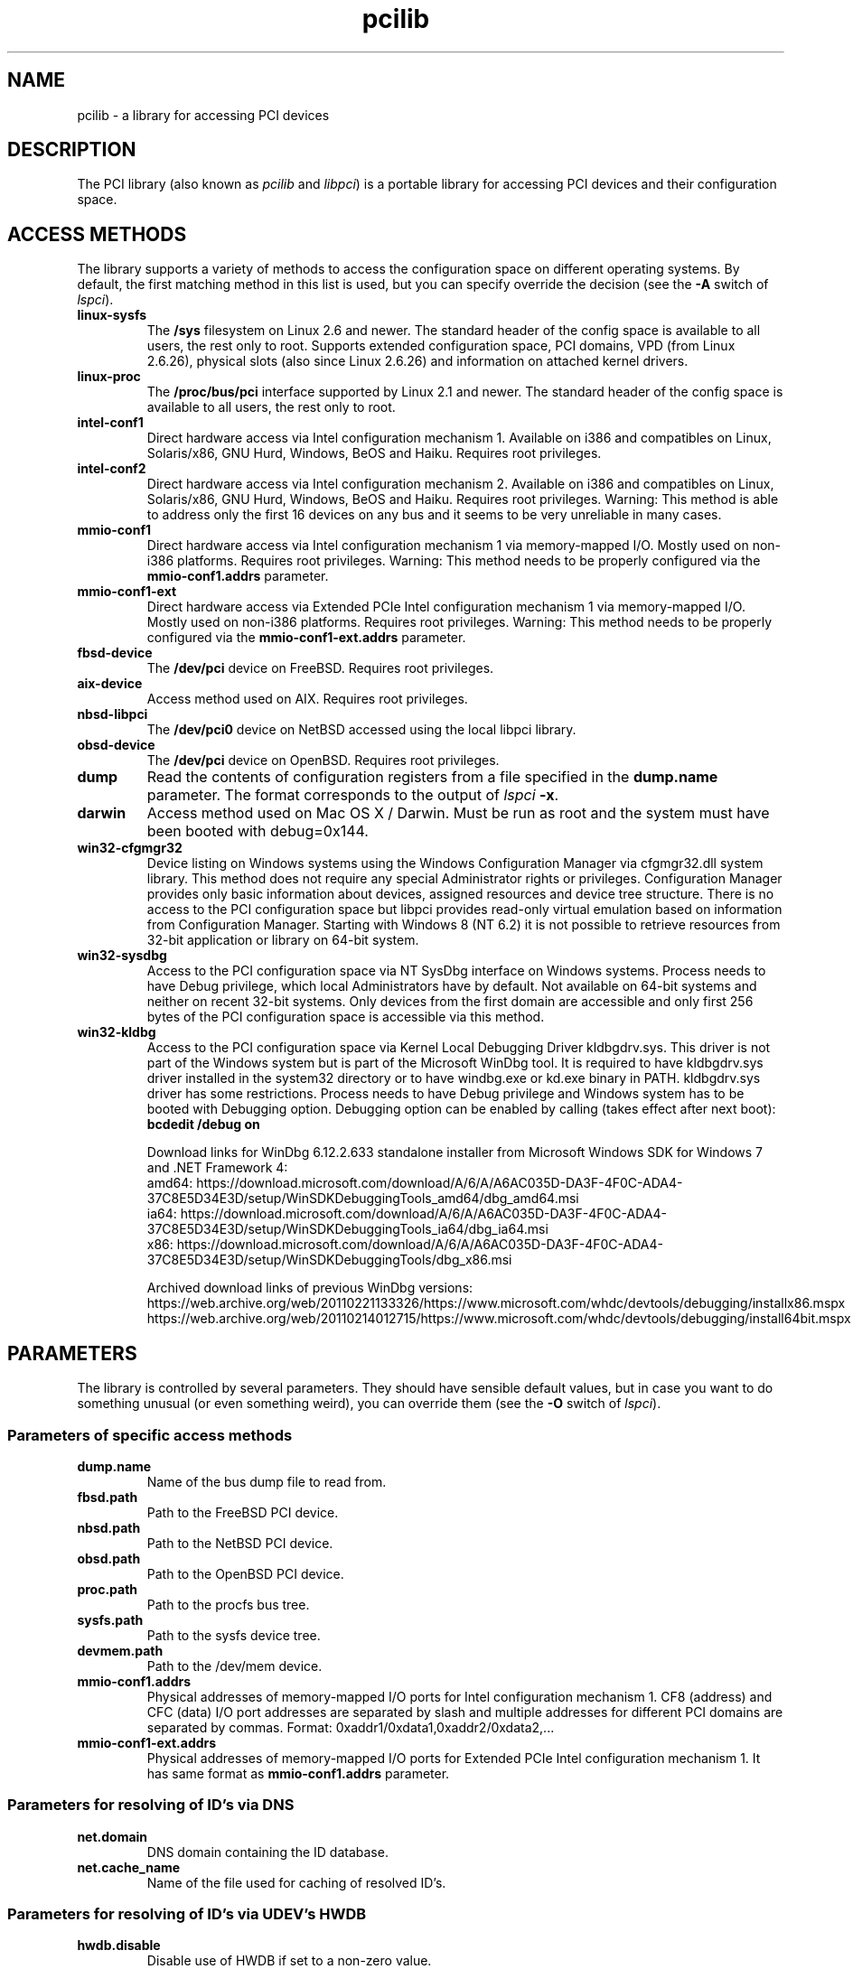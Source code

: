 .TH pcilib 7 "@TODAY@" "@VERSION@" "The PCI Utilities"
.SH NAME
pcilib \- a library for accessing PCI devices

.SH DESCRIPTION

The PCI library (also known as \fIpcilib\fP and \fIlibpci\fP) is a portable library
for accessing PCI devices and their configuration space.

.SH ACCESS METHODS

.PP
The library supports a variety of methods to access the configuration space
on different operating systems. By default, the first matching method in this
list is used, but you can specify override the decision (see the \fB-A\fP switch
of \fIlspci\fP).

.TP
.B linux-sysfs
The
.B /sys
filesystem on Linux 2.6 and newer. The standard header of the config space is available
to all users, the rest only to root. Supports extended configuration space, PCI domains,
VPD (from Linux 2.6.26), physical slots (also since Linux 2.6.26) and information on attached
kernel drivers.
.TP
.B linux-proc
The
.B /proc/bus/pci
interface supported by Linux 2.1 and newer. The standard header of the config space is available
to all users, the rest only to root.
.TP
.B intel-conf1
Direct hardware access via Intel configuration mechanism 1. Available on i386 and compatibles
on Linux, Solaris/x86, GNU Hurd, Windows, BeOS and Haiku. Requires root privileges.
.TP
.B intel-conf2
Direct hardware access via Intel configuration mechanism 2. Available on i386 and compatibles
on Linux, Solaris/x86, GNU Hurd, Windows, BeOS and Haiku. Requires root privileges. Warning: This method
is able to address only the first 16 devices on any bus and it seems to be very
unreliable in many cases.
.TP
.B mmio-conf1
Direct hardware access via Intel configuration mechanism 1 via memory-mapped I/O.
Mostly used on non-i386 platforms. Requires root privileges. Warning: This method
needs to be properly configured via the
.B mmio-conf1.addrs
parameter.
.TP
.B mmio-conf1-ext
Direct hardware access via Extended PCIe Intel configuration mechanism 1 via memory-mapped I/O.
Mostly used on non-i386 platforms. Requires root privileges. Warning: This method
needs to be properly configured via the
.B mmio-conf1-ext.addrs
parameter.
.TP
.B fbsd-device
The
.B /dev/pci
device on FreeBSD. Requires root privileges.
.TP
.B aix-device
Access method used on AIX. Requires root privileges.
.TP
.B nbsd-libpci
The
.B /dev/pci0
device on NetBSD accessed using the local libpci library.
.TP
.B obsd-device
The
.B /dev/pci
device on OpenBSD. Requires root privileges.
.TP
.B dump
Read the contents of configuration registers from a file specified in the
.B dump.name
parameter. The format corresponds to the output of \fIlspci\fP \fB-x\fP.
.TP
.B darwin
Access method used on Mac OS X / Darwin. Must be run as root and the system
must have been booted with debug=0x144.
.TP
.B win32-cfgmgr32
Device listing on Windows systems using the Windows Configuration Manager
via cfgmgr32.dll system library. This method does not require any special
Administrator rights or privileges. Configuration Manager provides only basic
information about devices, assigned resources and device tree structure. There
is no access to the PCI configuration space but libpci provides read-only
virtual emulation based on information from Configuration Manager. Starting
with Windows 8 (NT 6.2) it is not possible to retrieve resources from 32-bit
application or library on 64-bit system.
.TP
.B win32-sysdbg
Access to the PCI configuration space via NT SysDbg interface on Windows
systems. Process needs to have Debug privilege, which local Administrators
have by default. Not available on 64-bit systems and neither on recent 32-bit
systems. Only devices from the first domain are accessible and only first
256 bytes of the PCI configuration space is accessible via this method.
.TP
.B win32-kldbg
Access to the PCI configuration space via Kernel Local Debugging Driver
kldbgdrv.sys. This driver is not part of the Windows system but is part of
the Microsoft WinDbg tool. It is required to have kldbgdrv.sys driver installed
in the system32 directory or to have windbg.exe or kd.exe binary in PATH.
kldbgdrv.sys driver has some restrictions. Process needs to have Debug privilege
and Windows system has to be booted with Debugging option. Debugging option can
be enabled by calling (takes effect after next boot):
.B bcdedit /debug on
.IP
Download links for WinDbg 6.12.2.633 standalone installer from Microsoft Windows
SDK for Windows 7 and .NET Framework 4:
.br
amd64: https://download.microsoft.com/download/A/6/A/A6AC035D-DA3F-4F0C-ADA4-37C8E5D34E3D/setup/WinSDKDebuggingTools_amd64/dbg_amd64.msi
.br
ia64: https://download.microsoft.com/download/A/6/A/A6AC035D-DA3F-4F0C-ADA4-37C8E5D34E3D/setup/WinSDKDebuggingTools_ia64/dbg_ia64.msi
.br
x86: https://download.microsoft.com/download/A/6/A/A6AC035D-DA3F-4F0C-ADA4-37C8E5D34E3D/setup/WinSDKDebuggingTools/dbg_x86.msi
.IP
Archived download links of previous WinDbg versions:
.br
https://web.archive.org/web/20110221133326/https://www.microsoft.com/whdc/devtools/debugging/installx86.mspx
.br
https://web.archive.org/web/20110214012715/https://www.microsoft.com/whdc/devtools/debugging/install64bit.mspx

.SH PARAMETERS

.PP
The library is controlled by several parameters. They should have sensible default
values, but in case you want to do something unusual (or even something weird),
you can override them (see the \fB-O\fP switch of \fIlspci\fP).

.SS Parameters of specific access methods

.TP
.B dump.name
Name of the bus dump file to read from.
.TP
.B fbsd.path
Path to the FreeBSD PCI device.
.TP
.B nbsd.path
Path to the NetBSD PCI device.
.TP
.B obsd.path
Path to the OpenBSD PCI device.
.TP
.B proc.path
Path to the procfs bus tree.
.TP
.B sysfs.path
Path to the sysfs device tree.
.TP
.B devmem.path
Path to the /dev/mem device.
.TP
.B mmio-conf1.addrs
Physical addresses of memory-mapped I/O ports for Intel configuration mechanism 1.
CF8 (address) and CFC (data) I/O port addresses are separated by slash and
multiple addresses for different PCI domains are separated by commas.
Format: 0xaddr1/0xdata1,0xaddr2/0xdata2,...
.TP
.B mmio-conf1-ext.addrs
Physical addresses of memory-mapped I/O ports for Extended PCIe Intel configuration mechanism 1.
It has same format as
.B mmio-conf1.addrs
parameter.

.SS Parameters for resolving of ID's via DNS
.TP
.B net.domain
DNS domain containing the ID database.
.TP
.B net.cache_name
Name of the file used for caching of resolved ID's.

.SS Parameters for resolving of ID's via UDEV's HWDB
.TP
.B hwdb.disable
Disable use of HWDB if set to a non-zero value.

.SH SEE ALSO

.BR lspci (8),
.BR setpci (8),
.BR pci.ids (5),
.BR update-pciids (8)

.SH AUTHOR
The PCI Utilities are maintained by Martin Mares <mj@ucw.cz>.
